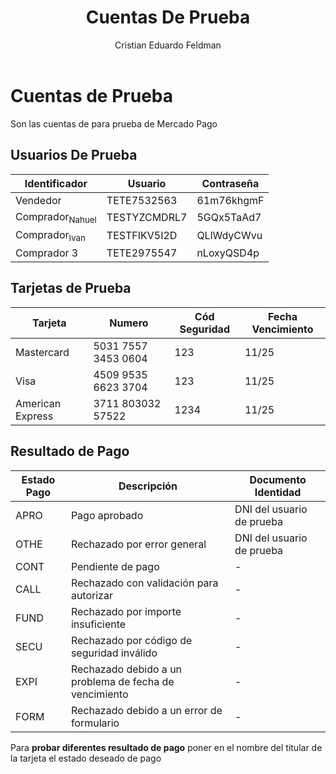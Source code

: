 #+title:     Cuentas De Prueba
#+author:    Cristian Eduardo Feldman
#+email:     cris@d4rk.ml

* Cuentas de Prueba

Son las cuentas de para prueba de Mercado Pago

** Usuarios De Prueba

|------------------+--------------+------------|
| Identificador    | Usuario      | Contraseña |
|------------------+--------------+------------|
| Vendedor         | TETE7532563  | 61m76khgmF |
| Comprador_Nahuel | TESTYZCMDRL7 | 5GQx5TaAd7 |
| Comprador_Ivan   | TESTFIKV5I2D | QLlWdyCWvu |
| Comprador 3      | TETE2975547  | nLoxyQSD4p |
|------------------+--------------+------------|

** Tarjetas de Prueba

|------------------+---------------------+---------------+-------------------|
| Tarjeta          | Numero              | Cód Seguridad | Fecha Vencimiento |
|------------------+---------------------+---------------+-------------------|
| Mastercard       | 5031 7557 3453 0604 |           123 | 11/25             |
| Visa             | 4509 9535 6623 3704 |           123 | 11/25             |
| American Express | 3711 803032 57522   |          1234 | 11/25             |
|------------------+---------------------+---------------+-------------------|

** Resultado de Pago

|-------------+--------------------------------------------------------+---------------------------|
| Estado Pago | Descripción                                            | Documento Identidad       |
|-------------+--------------------------------------------------------+---------------------------|
| APRO        | Pago aprobado                                          | DNI del usuario de prueba |
| OTHE        | Rechazado por error general                            | DNI del usuario de prueba |
| CONT        | Pendiente de pago                                      | -                         |
| CALL        | Rechazado con validación para autorizar                | -                         |
| FUND        | Rechazado por importe insuficiente                     | -                         |
| SECU        | Rechazado por código de seguridad inválido             | -                         |
| EXPI        | Rechazado debido a un problema de fecha de vencimiento | -                         |
| FORM        | Rechazado debido a un error de formulario              | -                         |
|-------------+--------------------------------------------------------+---------------------------|

Para *probar diferentes resultado de pago* poner en el nombre del titular de la tarjeta el estado deseado de pago
